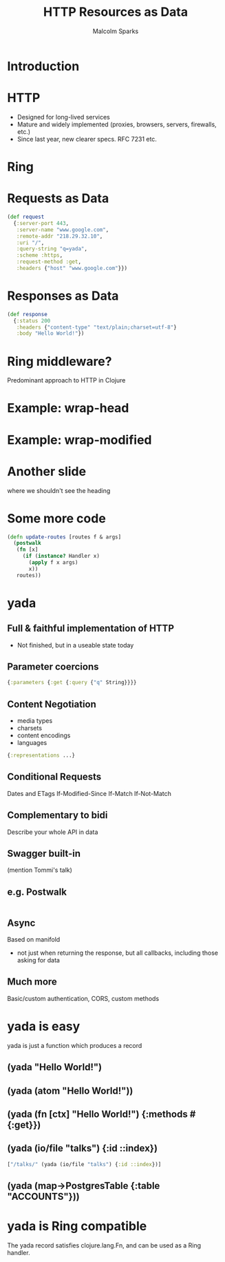 #+EXPORT_EXCLUDE_TAGS:  noexport
#+AUTHOR:               Malcolm Sparks
#+EMAIL:                @malcolmsparks
#+LANGUAGE:             en
#+OPTIONS:              toc:nil
#+OPTIONS:              reveal_center:t reveal_progress:t reveal_history:t reveal_control:t
#+OPTIONS:              reveal_mathjax:nil reveal_rolling_links:nil reveal_keyboard:t reveal_overview:t num:nil
#+OPTIONS:              width:1680 height:1050
#+REVEAL_HLEVEL:        1
#+REVEAL_MARGIN:        0.0
#+REVEAL_MIN_SCALE:     1.0
#+REVEAL_MAX_SCALE:     1.4
#+REVEAL_THEME:         juxt
#+REVEAL_TRANS:         fade
#+REVEAL_SPEED:         fast
#+REVEAL_ROOT:          static
#+REVEAL_PLUGINS: (highlight markdown notes)
#+REVEAL_EXTRA_CSS: static/css/hljs/zenburn.css
#+TITLE:                HTTP Resources as Data

* Introduction

#+REVEAL_HTML: <span style="font-family: yada">yada</span>: resources as data

#+BEGIN_NOTES
#+END_NOTES

* HTTP
- Designed for long-lived services
- Mature and widely implemented (proxies, browsers, servers, firewalls, etc.)
- Since last year, new clearer specs. RFC 7231 etc.

* Ring

* Requests as Data

#+BEGIN_SRC clojure
  (def request
    {:server-port 443,
     :server-name "www.google.com",
     :remote-addr "218.29.32.10",
     :uri "/",
     :query-string "q=yada",
     :scheme :https,
     :request-method :get,
     :headers {"host" "www.google.com"}})
#+END_SRC

* Responses as Data
  :PROPERTIES:
  :reveal_extra_attr: class="hide-heading"
  :END:

#+BEGIN_SRC clojure
  (def response
    {:status 200
     :headers {"content-type" "text/plain;charset=utf-8"}
     :body "Hello World!"})
#+END_SRC

* Ring middleware?
Predominant approach to HTTP in Clojure

* Example: wrap-head

* Example: wrap-modified



* Another slide
  :PROPERTIES:
  :reveal_extra_attr: class="hide-heading"
  :END:

where we shouldn't see the heading

* Some more code
  :PROPERTIES:
  :reveal_extra_attr: class="juxt_hide-heading"
  :END:

#+BEGIN_SRC clojure
(defn update-routes [routes f & args]
  (postwalk
   (fn [x]
     (if (instance? Handler x)
       (apply f x args)
       x))
   routes))
#+END_SRC


* yada
  :PROPERTIES:
  :reveal_background: #f8f8f8
  :reveal_extra_attr: class="juxt_hide-heading"
  :END:
#+REVEAL_HTML: <span style="font-family: yada; font-size: 4em">yada</span>

** Full & faithful implementation of HTTP
- Not finished, but in a useable state today

** Parameter coercions
#+BEGIN_SRC clojure
{:parameters {:get {:query {"q" String}}}}
#+END_SRC

** Content Negotiation
- media types
- charsets
- content encodings
- languages

#+BEGIN_SRC clojure
{:representations ...}

#+END_SRC

** Conditional Requests
Dates and ETags
If-Modified-Since
If-Match
If-Not-Match

** Complementary to bidi

Describe your whole API in data

** Swagger built-in

#+BEGIN_NOTES
(mention Tommi's talk)
#+END_NOTES

** e.g. Postwalk

#+BEGIN_SRC clojure

#+END_SRC

** Async
Based on manifold
- not just when returning the response, but all callbacks, including those asking for data

** Much more
Basic/custom authentication, CORS, custom methods

* yada is easy

yada is just a function which produces a record

** (yada "Hello World!")


** (yada (atom "Hello World!"))



** (yada (fn [ctx] "Hello World!") {:methods #{:get}})


** (yada (io/file "talks") {:id ::index})

#+BEGIN_SRC clojure
["/talks/" (yada (io/file "talks") {:id ::index})]
#+END_SRC

** (yada (map->PostgresTable {:table "ACCOUNTS"}))

* yada is Ring compatible

The yada record satisfies clojure.lang.Fn, and can be used as a Ring
handler.
